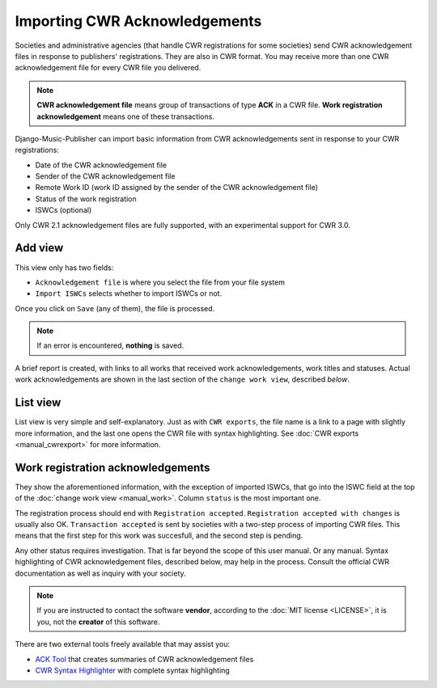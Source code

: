Importing CWR Acknowledgements
=====================================

Societies and administrative agencies (that handle CWR registrations for some societies) send CWR acknowledgement files in response to publishers' registrations.
They are also in CWR format. You may receive more than one CWR acknowledgement file for every CWR file you delivered.

.. note::
   **CWR acknowledgement file** means group of transactions of type **ACK** in a CWR file.
   **Work registration acknowledgement** means one of these transactions.

Django-Music-Publisher can import basic information from CWR acknowledgements sent in response to your CWR registrations:

* Date of the CWR acknowledgement file
* Sender of the CWR acknowledgement file
* Remote Work ID (work ID assigned by the sender of the CWR acknowledgement file)
* Status of the work registration
* ISWCs (optional)

Only CWR 2.1 acknowledgement files are fully supported, with an experimental support for CWR 3.0.

Add view
***************************

This view only has two fields:

* ``Acknowledgement file`` is where you select the file from your file system
* ``Import ISWCs`` selects whether to import ISWCs or not.

Once you click on ``Save`` (any of them), the file is processed.

.. note::
    If an error is encountered, **nothing** is saved.
    
A brief report is created, with links to all works that received work acknowledgements, work titles and statuses. Actual work acknowledgements are shown in the last section of the ``change work view``, described *below*.

List view
*************************

List view is very simple and self-explanatory. Just as with ``CWR exports``, the file name is a link to a page with slightly more information, and the last one opens the CWR file with syntax highlighting. See :doc:`CWR exports <manual_cwrexport>` for more information.


Work registration acknowledgements
*************************************

They show the aforementioned information, with the exception of imported ISWCs, that go into the ISWC field at the top of the :doc:`change work view <manual_work>`. Column ``status`` is the most important one.

The registration process should end with ``Registration accepted``. ``Registration accepted with changes`` is usually also OK. 
``Transaction accepted`` is sent by societies with a two-step process of importing CWR files. This means that the first step for this work was succesfull, and the second step is pending.

Any other status requires investigation. That is far beyond the scope of this user manual. Or any manual. Syntax highlighting of CWR acknowledgement files, described below, may help in the process. Consult the official CWR documentation as well as inquiry with your society.

.. note::
    If you are instructed to contact the software **vendor**, according to the :doc:`MIT license <LICENSE>`, it is you, not the **creator** of this software.

There are two external tools freely available that may assist you:

* `ACK Tool <https://matijakolaric.com/free/cwr-x-ack-tool>`_ that creates summaries of CWR acknowledgement files
* `CWR Syntax Highlighter <https://matijakolaric.com/free/cwr-syntax-highlighter/>`_ with complete syntax highlighting

